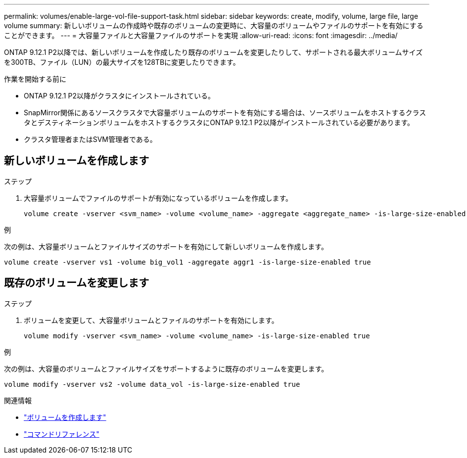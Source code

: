---
permalink: volumes/enable-large-vol-file-support-task.html 
sidebar: sidebar 
keywords: create, modify, volume, large file, large volume 
summary: 新しいボリュームの作成時や既存のボリュームの変更時に、大容量のボリュームやファイルのサポートを有効にすることができます。 
---
= 大容量ファイルと大容量ファイルのサポートを実現
:allow-uri-read: 
:icons: font
:imagesdir: ../media/


[role="lead"]
ONTAP 9.12.1 P2以降では、新しいボリュームを作成したり既存のボリュームを変更したりして、サポートされる最大ボリュームサイズを300TB、ファイル（LUN）の最大サイズを128TBに変更したりできます。

.作業を開始する前に
* ONTAP 9.12.1 P2以降がクラスタにインストールされている。
* SnapMirror関係にあるソースクラスタで大容量ボリュームのサポートを有効にする場合は、ソースボリュームをホストするクラスタとデスティネーションボリュームをホストするクラスタにONTAP 9.12.1 P2以降がインストールされている必要があります。
* クラスタ管理者またはSVM管理者である。




== 新しいボリュームを作成します

.ステップ
. 大容量ボリュームでファイルのサポートが有効になっているボリュームを作成します。
+
[source, cli]
----
volume create -vserver <svm_name> -volume <volume_name> -aggregate <aggregate_name> -is-large-size-enabled true
----


.例
次の例は、大容量ボリュームとファイルサイズのサポートを有効にして新しいボリュームを作成します。

[listing]
----
volume create -vserver vs1 -volume big_vol1 -aggregate aggr1 -is-large-size-enabled true
----


== 既存のボリュームを変更します

.ステップ
. ボリュームを変更して、大容量ボリュームとファイルのサポートを有効にします。
+
[source, cli]
----
volume modify -vserver <svm_name> -volume <volume_name> -is-large-size-enabled true
----


.例
次の例は、大容量のボリュームとファイルサイズをサポートするように既存のボリュームを変更します。

[listing]
----
volume modify -vserver vs2 -volume data_vol -is-large-size-enabled true
----
.関連情報
* link:../volumes/create-volume-task.html["ボリュームを作成します"]
* link:https://docs.netapp.com/us-en/ontap-cli/["コマンドリファレンス"]

